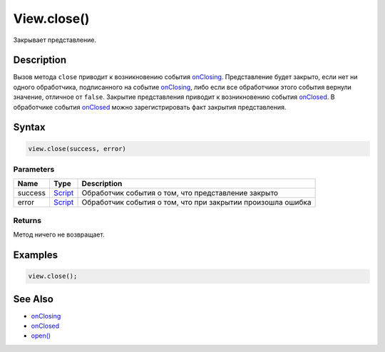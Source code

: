 View.close()
============

Закрывает представление.

Description
-----------

Вызов метода ``close`` приводит к возникновению события
`onClosing <../View.onClosing.html>`__. Представление будет закрыто, если
нет ни одного обработчика, подписанного на событие
`onClosing <../View.onClosing.html>`__, либо если все обработчики этого
события вернули значение, отличное от ``false``. Закрытие представления
приводит к возникновению события `onClosed <../View.onClosed.html>`__. В
обработчике события `onClosed <../View.onClosed.html>`__ можно
зарегистрировать факт закрытия представления.

Syntax
------

.. code:: js

    view.close(success, error)

Parameters
~~~~~~~~~~

.. list-table::
   :header-rows: 1

   * - Name
     - Type
     - Description
   * - success
     - `Script <../../../Script/>`__
     - Обработчик события о том, что представление закрыто
   * - error
     - `Script <../../../Script/>`__
     - Обработчик события о том, что при закрытии произошла ошибка


Returns
~~~~~~~

Метод ничего не возвращает.

Examples
--------

.. code:: js

    view.close();

See Also
--------

-  `onClosing <../View.onClosing.html>`__
-  `onClosed <../View.onClosed.html>`__
-  `open() <../View.open.html>`__
